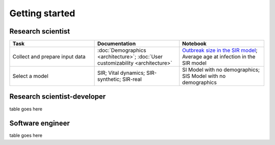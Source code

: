 ===============
Getting started
===============

Research scientist
------------------

.. csv-table::
   :header: "Task", "Documentation", "Notebook"
   :widths: 15, 15, 15

   "Collect and prepare input data", ":doc:`Demographics <architecture>`; :doc:`User customizability <architecture>` ", "`Outbreak size in the SIR model <https://github.com/InstituteforDiseaseModeling/laser-generic/blob/main/notebooks/04_SIR_nobirths_outbreak_size.ipynb>`_; Average age at infection in the SIR model"
   "Select a model", "SIR; Vital dynamics; SIR-synthetic; SIR-real", "SI Model with no demographics; SIS Model with no demographics "

Research scientist-developer
----------------------------

table goes here

Software engineer
-----------------

table goes here

